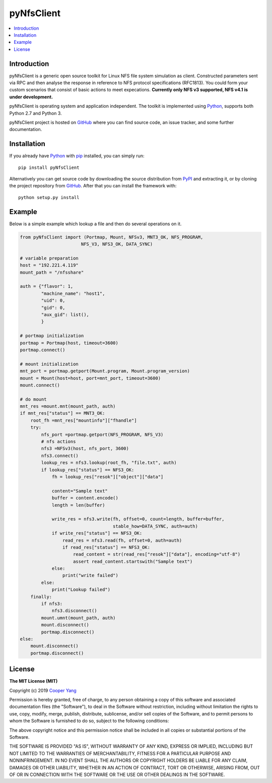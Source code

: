 pyNfsClient
===============

.. contents::
   :local:

Introduction
------------

pyNfsClient is a generic open source toolkit for Linux NFS file system simulation as client.
Constructed parameters sent via RPC and then analyse the response in reference to NFS protocol specifications (RFC1813).
You could form your custom scenarios that consist of basic actions to meet expecations.
**Currently only NFS v3 supported, NFS v4.1 is under development.**

pyNfsClient is operating system and application independent. The toolkit is implemented using 
`Python <https://www.python.org>`__, supports both
Python 2.7 and Python 3.

pyNfsClient project is hosted on GitHub_ where you can find source code,
an issue tracker, and some further documentation.

.. _GitHub: https://github.com/CharmingYang0/NfsClient
.. _PyPI: https://pypi.org/project/pyNfsClient

.. image:: https://img.shields.io/pypi/v/pyNfsClient.svg?label=version
   :target: https://pypi.org/project/pyNfsClient/
   :alt: Latest version

Installation
------------

If you already have `Python <https://www.python.org>`__ with `pip <http://pip-installer.org>`__ installed,
you can simply run::

    pip install pyNfsClient

Alternatively you can get source code by downloading the source
distribution from PyPI_ and extracting it, or by cloning the project repository
from GitHub_. After that you can install the framework with::

    python setup.py install

Example
-------

Below is a simple example which lookup a file and then do several operations on it.

.. code:: python

    from pyNfsClient import (Portmap, Mount, NFSv3, MNT3_OK, NFS_PROGRAM,
                           NFS_V3, NFS3_OK, DATA_SYNC)
    
    # variable preparation
    host = "192.221.4.119"
    mount_path = "/nfsshare"
    
    auth = {"flavor": 1,
            "machine_name": "host1",
            "uid": 0,
            "gid": 0,
            "aux_gid": list(),
            }
    
    # portmap initialization
    portmap = Portmap(host, timeout=3600)
    portmap.connect()
    
    # mount initialization
    mnt_port = portmap.getport(Mount.program, Mount.program_version)
    mount = Mount(host=host, port=mnt_port, timeout=3600)
    mount.connect()
    
    # do mount
    mnt_res =mount.mnt(mount_path, auth)
    if mnt_res["status"] == MNT3_OK:
        root_fh =mnt_res["mountinfo"]["fhandle"]
        try:
            nfs_port =portmap.getport(NFS_PROGRAM, NFS_V3)
            # nfs actions
            nfs3 =NFSv3(host, nfs_port, 3600)
            nfs3.connect()
            lookup_res = nfs3.lookup(root_fh, "file.txt", auth)
            if lookup_res["status"] == NFS3_OK:
                fh = lookup_res["resok"]["object"]["data"]
                
                content="Sample text"
                buffer = content.encode()
                length = len(buffer)
                
                write_res = nfs3.write(fh, offset=0, count=length, buffer=buffer,
                                       stable_how=DATA_SYNC, auth=auth)
                if write_res["status"] == NFS3_OK:
                    read_res = nfs3.read(fh, offset=0, auth=auth)
                    if read_res["status"] == NFS3_OK:
                        read_content = str(read_res["resok"]["data"], encoding="utf-8")
                        assert read_content.startswith("Sample text")
                else:
                    print("write failed")
            else:
                print("Lookup failed")
        finally:
            if nfs3:
                nfs3.disconnect()
            mount.umnt(mount_path, auth)
            mount.disconnect()
            portmap.disconnect()
    else:
        mount.disconnect()
        portmap.disconnect()

License
-------

**The MIT License (MIT)**

Copyright (c) 2019 `Cooper Yang <https://github.com/CharmingYang0>`__

Permission is hereby granted, free of charge, to any person obtaining a copy of this software and associated documentation files (the "Software"), to deal in the Software without restriction, including without limitation the rights to use, copy, modify, merge, publish, distribute, sublicense, and/or sell copies of the Software, and to permit persons to whom the Software is furnished to do so, subject to the following conditions:

The above copyright notice and this permission notice shall be included in all copies or substantial portions of the Software.

THE SOFTWARE IS PROVIDED "AS IS", WITHOUT WARRANTY OF ANY KIND, EXPRESS OR IMPLIED, INCLUDING BUT NOT LIMITED TO THE WARRANTIES OF MERCHANTABILITY, FITNESS FOR A PARTICULAR PURPOSE AND NONINFRINGEMENT. IN NO EVENT SHALL THE AUTHORS OR COPYRIGHT HOLDERS BE LIABLE FOR ANY CLAIM, DAMAGES OR OTHER LIABILITY, WHETHER IN AN ACTION OF CONTRACT, TORT OR OTHERWISE, ARISING FROM, OUT OF OR IN CONNECTION WITH THE SOFTWARE OR THE USE OR OTHER DEALINGS IN THE SOFTWARE.
